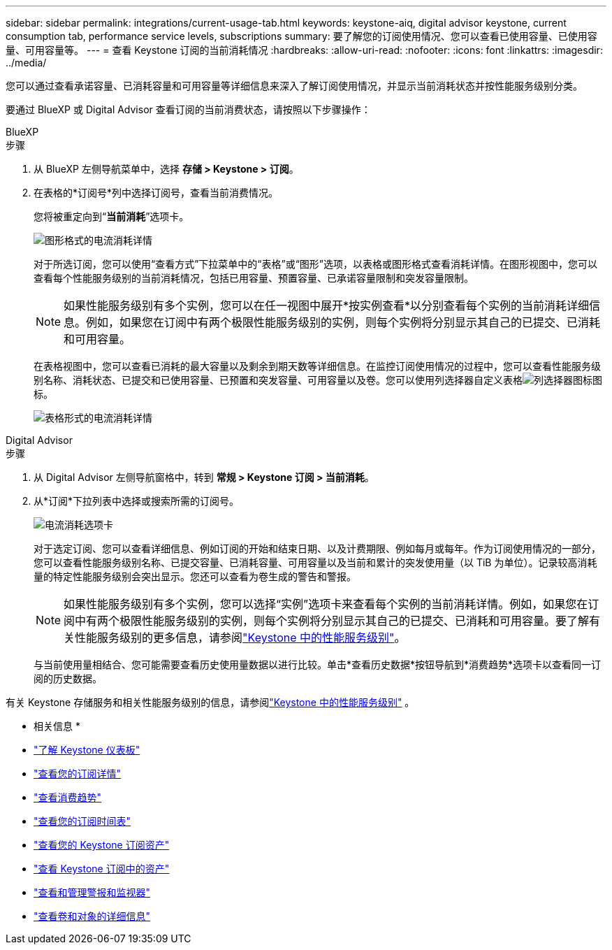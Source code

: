 ---
sidebar: sidebar 
permalink: integrations/current-usage-tab.html 
keywords: keystone-aiq, digital advisor keystone, current consumption tab, performance service levels, subscriptions 
summary: 要了解您的订阅使用情况、您可以查看已使用容量、已使用容量、可用容量等。 
---
= 查看 Keystone 订阅的当前消耗情况
:hardbreaks:
:allow-uri-read: 
:nofooter: 
:icons: font
:linkattrs: 
:imagesdir: ../media/


[role="lead"]
您可以通过查看承诺容量、已消耗容量和可用容量等详细信息来深入了解订阅使用情况，并显示当前消耗状态并按性能服务级别分类。

要通过 BlueXP 或 Digital Advisor 查看订阅的当前消费状态，请按照以下步骤操作：

[role="tabbed-block"]
====
.BlueXP
--
.步骤
. 从 BlueXP 左侧导航菜单中，选择 *存储 > Keystone > 订阅*。
. 在表格的*订阅号*列中选择订阅号，查看当前消费情况。
+
您将被重定向到“*当前消耗*”选项卡。

+
image:bxp-current-consumption-graph-1.png["图形格式的电流消耗详情"]

+
对于所选订阅，您可以使用“查看方式”下拉菜单中的“表格”或“图形”选项，以表格或图形格式查看消耗详情。在图形视图中，您可以查看每个性能服务级别的当前消耗情况，包括已用容量、预置容量、已承诺容量限制和突发容量限制。

+

NOTE: 如果性能服务级别有多个实例，您可以在任一视图中展开*按实例查看*以分别查看每个实例的当前消耗详细信息。例如，如果您在订阅中有两个极限性能服务级别的实例，则每个实例将分别显示其自己的已提交、已消耗和可用容量。

+
在表格视图中，您可以查看已消耗的最大容量以及剩余到期天数等详细信息。在监控订阅使用情况的过程中，您可以查看性能服务级别名称、消耗状态、已提交和已使用容量、已预置和突发容量、可用容量以及卷。您可以使用列选择器自定义表格image:column-selector.png["列选择器图标"]图标。

+
image:bxp-current-consumption-table-1.png["表格形式的电流消耗详情"]



--
.Digital Advisor
--
.步骤
. 从 Digital Advisor 左侧导航窗格中，转到 *常规 > Keystone 订阅 > 当前消耗*。
. 从*订阅*下拉列表中选择或搜索所需的订阅号。
+
image:aiq-ks-dtls-4.png["电流消耗选项卡"]

+
对于选定订阅、您可以查看详细信息、例如订阅的开始和结束日期、以及计费期限、例如每月或每年。作为订阅使用情况的一部分，您可以查看性能服务级别名称、已提交容量、已消耗容量、可用容量以及当前和累计的突发使用量（以 TiB 为单位）。记录较高消耗量的特定性能服务级别会突出显示。您还可以查看为卷生成的警告和警报。

+

NOTE: 如果性能服务级别有多个实例，您可以选择“实例”选项卡来查看每个实例的当前消耗详情。例如，如果您在订阅中有两个极限性能服务级别的实例，则每个实例将分别显示其自己的已提交、已消耗和可用容量。要了解有关性能服务级别的更多信息，请参阅link:../concepts/service-levels.html["Keystone 中的性能服务级别"]。

+
与当前使用量相结合、您可能需要查看历史使用量数据以进行比较。单击*查看历史数据*按钮导航到*消费趋势*选项卡以查看同一订阅的历史数据。



--
====
有关 Keystone 存储服务和相关性能服务级别的信息，请参阅link:../concepts/service-levels.html["Keystone 中的性能服务级别"] 。

* 相关信息 *

* link:../integrations/dashboard-overview.html["了解 Keystone 仪表板"]
* link:../integrations/subscriptions-tab.html["查看您的订阅详情"]
* link:../integrations/consumption-tab.html["查看消费趋势"]
* link:../integrations/subscription-timeline.html["查看您的订阅时间表"]
* link:../integrations/assets-tab.html["查看您的 Keystone 订阅资产"]
* link:../integrations/assets.html["查看 Keystone 订阅中的资产"]
* link:../integrations/monitoring-alerts.html["查看和管理警报和监视器"]
* link:../integrations/volumes-objects-tab.html["查看卷和对象的详细信息"]

